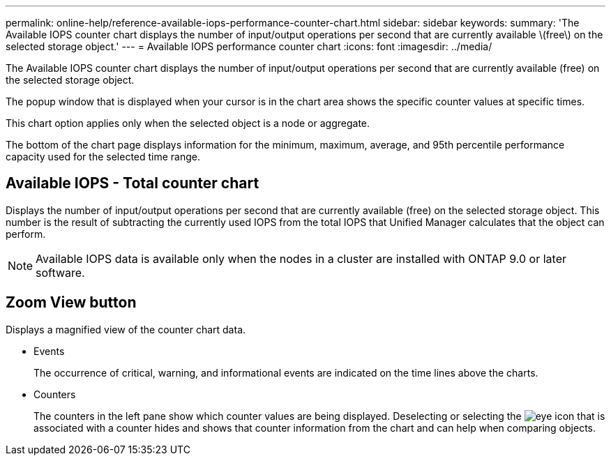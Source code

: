 ---
permalink: online-help/reference-available-iops-performance-counter-chart.html
sidebar: sidebar
keywords: 
summary: 'The Available IOPS counter chart displays the number of input/output operations per second that are currently available \(free\) on the selected storage object.'
---
= Available IOPS performance counter chart
:icons: font
:imagesdir: ../media/

[.lead]
The Available IOPS counter chart displays the number of input/output operations per second that are currently available (free) on the selected storage object.

The popup window that is displayed when your cursor is in the chart area shows the specific counter values at specific times.

This chart option applies only when the selected object is a node or aggregate.

The bottom of the chart page displays information for the minimum, maximum, average, and 95th percentile performance capacity used for the selected time range.

== Available IOPS - Total counter chart

Displays the number of input/output operations per second that are currently available (free) on the selected storage object. This number is the result of subtracting the currently used IOPS from the total IOPS that Unified Manager calculates that the object can perform.

[NOTE]
====
Available IOPS data is available only when the nodes in a cluster are installed with ONTAP 9.0 or later software.
====

== *Zoom View* button

Displays a magnified view of the counter chart data.

* Events
+
The occurrence of critical, warning, and informational events are indicated on the time lines above the charts.

* Counters
+
The counters in the left pane show which counter values are being displayed. Deselecting or selecting the image:../media/eye-icon.gif[] that is associated with a counter hides and shows that counter information from the chart and can help when comparing objects.
